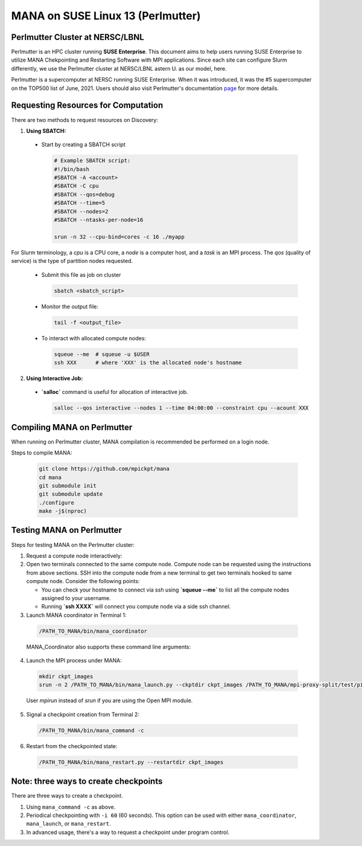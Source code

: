 MANA on SUSE Linux 13 (Perlmutter)
==================================

--------------------------------
Perlmutter Cluster at NERSC/LBNL
--------------------------------

Perlmutter is an HPC cluster running **SUSE Enterprise**.
This document aims to help users running SUSE Enterprise to utilize
MANA Chekpointing and Restarting Software with MPI applications.
Since each site can configure Slurm differently, we use the Perlmutter
cluster at NERSC/LBNL astern U. as our model, here.

Perlmutter is a supercomputer at NERSC running SUSE Enterprise.
When it was introduced, it was the #5 supercomputer on the TOP500 list
of June, 2021.  Users should also visit Perlmutter's documentation
`page <https://docs.nersc.gov/getting-started/>`_ for more details.

.. contents:: Contents of this page
   :backlinks: entry
   :local:
   :depth: 2

-------------------------------------
Requesting Resources for Computation
-------------------------------------

There are two methods to request resources on Discovery:

1. **Using SBATCH:**

   
  * Start by creating a SBATCH script 
    
    .. code:: shell
    
      # Example SBATCH script:
      #!/bin/bash
      #SBATCH -A <account>
      #SBATCH -C cpu
      #SBATCH --qos=debug
      #SBATCH --time=5
      #SBATCH --nodes=2
      #SBATCH --ntasks-per-node=16

      srun -n 32 --cpu-bind=cores -c 16 ./myapp
  
For Slurm terminology, a `cpu` is a CPU core, a `node` is a computer
host, and a `task` is an MPI process.  The `qos` (quality of service)
is the type of partition nodes requested.

  * Submit this file as job on cluster
  
    .. code:: shell
     
      sbatch <sbatch_script>
  
  * Monitor the output file:
      
    .. code:: shell
    
      tail -f <output_file>  
  
  * To interact with allocated compute nodes:
  
    .. code:: shell
    
      squeue --me  # squeue -u $USER
      ssh XXX      # where 'XXX' is the allocated node's hostname

2. **Using Interactive Job:**

  * **`salloc`** command is useful for allocation of interactive job.

    .. code:: shell

      salloc --qos interactive --nodes 1 --time 04:00:00 --constraint cpu --acount XXX
    
    .. option:: --nodes 1

      Request one node to compute on.
    
    .. option:: --time=04:00:00
    
      Request the node for 4 hours uninterrupted.

    .. option:: --account

      Account name of the project this computation will be charged to.
    
----------------------------
Compiling MANA on Perlmutter
----------------------------

When  running on Perlmutter cluster, MANA compilation is recommended be performed on a login node.

Steps to compile MANA:

    .. code:: shell
    
      git clone https://github.com/mpickpt/mana
      cd mana
      git submodule init
      git submodule update
      ./configure
      make -j$(nproc)

--------------------------
Testing MANA on Perlmutter
--------------------------

Steps for testing MANA on the Perlmutter cluster:
   
1. Request a compute node interactively:

2. Open two terminals connected to the same compute node. Compute node can be requested using the instructions from above sections. SSH into the compute node from a new terminal to get two terminals hooked to same compute node. Consider the following points:
    
   * You can check your hostname to connect via ssh using **`squeue --me`** to list all the compute nodes assigned to your username.

   * Running **`ssh XXXX`** will connect you compute node via a side ssh channel.

3. Launch MANA coordinator in Terminal 1:

  .. code:: shell
  
    /PATH_TO_MANA/bin/mana_coordinator

  MANA_Coordinator also supports these command line arguments:

  .. option:: -p, --coord-port PORT_NUM (environment variable DMTCP_COORD_PORT)
  
    Port to listen on (default: 7779)

  .. option:: --port-file filename

    File to write listener port number.
    (Useful with '--port 0', which is used to assign a random port)

  .. option:: --status-file filename

      File to write host, port, pid, etc., info.

  .. option:: --ckptdir (environment variable DMTCP_CHECKPOINT_DIR):

      Directory to store dmtcp_restart_script.sh (default: ./)

  .. option:: --tmpdir (environment variable DMTCP_TMPDIR):

      Directory to store temporary files (default: env var TMDPIR or /tmp)

  .. option:: --write-kv-data:

      Writes key-value store data to a json file in the working directory

  .. option:: --exit-on-last

      Exit automatically when last client disconnects

  .. option:: --kill-after-ckpt

      Kill peer processes of computation after first checkpoint is created

  .. option:: --timeout seconds

      Coordinator exits after <seconds> even if jobs are active
      (Useful during testing to prevent runaway coordinator processes)

  .. option:: --stale-timeout seconds

      Coordinator exits after <seconds> if no active job (default: 8 hrs)
      (Default prevents runaway coord's; Override w/ larger timeout or -1)

  .. option:: --daemon

      Run silently in the background after detaching from the parent process.

  .. option:: -i, --interval (environment variable DMTCP_CHECKPOINT_INTERVAL):

      Time in seconds between automatic checkpoints
      (default: 0, disabled)

  .. option:: --coord-logfile PATH (environment variable DMTCP_COORD_LOG_FILENAME

              Coordinator will dump its logs to the given file

  .. option:: -q, --quiet

      Skip startup msg; Skip NOTE msgs; if given twice, also skip WARNINGs

  .. option:: --help:

      Print this message and exit.

  .. option:: --version:

      Print version information and exit.

4. Launch the MPI process under MANA:

  .. code:: shell
  
    mkdir ckpt_images
    srun -n 2 /PATH_TO_MANA/bin/mana_launch.py --ckptdir ckpt_images /PATH_TO_MANA/mpi-proxy-split/test/ping_pong.exe

  User `mpirun` instead of `srun` if you are using the Open MPI module.

5. Signal a checkpoint creation from Terminal 2:

  .. code:: shell
  
    /PATH_TO_MANA/bin/mana_command -c

6. Restart from the checkpointed state:

  .. code:: shell
  
    /PATH_TO_MANA/bin/mana_restart.py --restartdir ckpt_images

--------------------------------------
Note: three ways to create checkpoints
--------------------------------------
There are three ways to create a checkpoint. 

1. Using ``mana_command -c`` as above.

2. Periodical checkpointing with ``-i 60`` (60 seconds). This option can be used with either ``mana_coordinator``, ``mana_launch``, or ``mana_restart``. 

3. In advanced usage, there's a way to request a checkpoint under program control.
